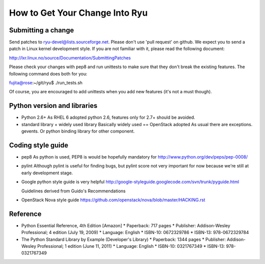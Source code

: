 *******************************
How to Get Your Change Into Ryu
*******************************

Submitting a change
===================

Send patches to ryu-devel@lists.sourceforge.net. Please don't use 'pull
request' on github. We expect you to send a patch in Linux kernel
development style. If you are not familiar with it, please read the
following document:

http://lxr.linux.no/source/Documentation/SubmittingPatches

Please check your changes with pep8 and run unittests to make sure
that they don't break the existing features. The following command
does both for you:

fujita@rose:~/git/ryu$ ./run_tests.sh

Of course, you are encouraged to add unittests when you add new
features (it's not a must though).

Python version and libraries
============================
* Python 2.6+
  As RHEL 6 adopted python 2.6, features only for 2.7+ should be avoided.

* standard library + widely used library
  Basically widely used == OpenStack adopted
  As usual there are exceptions. gevents. Or python binding library for other
  component.

Coding style guide
==================
* pep8
  As python is used, PEP8 is would be hopefully mandatory for
  http://www.python.org/dev/peps/pep-0008/

* pylint
  Although pylint is useful for finding bugs, but pylint score not very
  important for now because we're still at early development stage.

* Google python style guide is very helpful
  http://google-styleguide.googlecode.com/svn/trunk/pyguide.html

  Guidelines derived from Guido's Recommendations

  =============================   =================   ========
  Type                            Public              Internal
  =============================   =================   ========
  Packages                        lower_with_under
  Modules                         lower_with_under    _lower_with_under
  Classes                         CapWords            _CapWords
  Exceptions                      CapWords
  Functions                       lower_with_under()  _lower_with_under()
  Global/Class Constants          CAPS_WITH_UNDER     _CAPS_WITH_UNDER
  Global/Class Variables          lower_with_under    _lower_with_under
  Instance Variables              lower_with_under    _lower_with_under (protected) or __lower_with_under (private)
  Method Names                    lower_with_under()  _lower_with_under() (protected) or __lower_with_under() (private)
  Function/Method Parameters      lower_with_under
  Local Variables                 lower_with_under
  =============================   =================   ========

* OpenStack Nova style guide
  https://github.com/openstack/nova/blob/master/HACKING.rst

Reference
=========
* Python Essential Reference, 4th Edition [Amazon]
  * Paperback: 717 pages
  * Publisher: Addison-Wesley Professional; 4 edition (July 19, 2009)
  * Language: English
  * ISBN-10: 0672329786
  * ISBN-13: 978-0672329784

* The Python Standard Library by Example (Developer's Library)
  * Paperback: 1344 pages
  * Publisher: Addison-Wesley Professional; 1 edition (June 11, 2011)
  * Language: English
  * ISBN-10: 0321767349
  * ISBN-13: 978-0321767349
